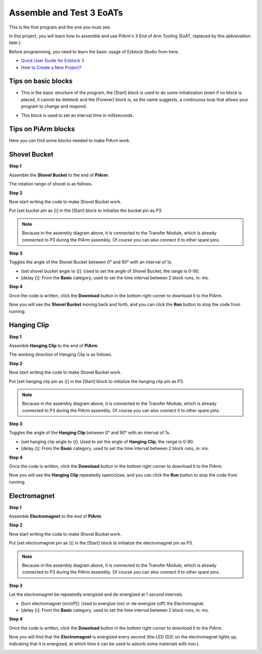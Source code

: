 Assemble and Test 3 EoATs
================================

This is the first program and the one you must see.

In this project, you will learn how to assemble and use PiArm's 3 End of Arm Tooling (EoAT, replaced by this abbreviation later.).

Before programming, you need to learn the basic usage of Ezblock Studio from here.

* `Quick User Guide for Ezblock 3 <https://docs.sunfounder.com/projects/ezblock3/en/latest/quick_user_guide_for_ezblock3.html>`_

* `How to Create a New Project? <https://docs.sunfounder.com/projects/ezblock3/en/latest/create_new.html>`_

Tips on basic blocks
----------------------------

* This is the basic structure of the program, the [Start] block is used to do some initialization (even if no block is placed, it cannot be deleted) and the [Forever] block is, as the name suggests, a continuous loop that allows your program to change and respond.

.. image:: media/move8.png

* This block is used to set an interval time in milliseconds.

.. image:: media/delay.png

Tips on PiArm blocks
----------------------

Here you can find some blocks needed to make PiArm work.

.. image:: media/piarm_block.png

Shovel Bucket
--------------------------

**Step 1**

Assemble the **Shovel Bucket** to the end of **PiArm**.

.. image:: media/bucket.png


The rotation range of shovel is as follows.

.. image:: media/bucket2.png

**Step 2**

Now start writing the code to make Shovel Bucket work.

Put [set bucket pin as ()] in the [Start] block to initialize the bucket pin as P3.

.. note::
    Because in the assembly diagram above, it is connected to the Transfer Module, which is already connected to P3 during the PiArm assembly. Of course you can also connect it to other spare pins.

.. image:: media/bucket31.png

**Step 3**

Toggles the angle of the Shovel Bucket between 0° and 90° with an interval of 1s.

* [set shovel bucket angle to ()]: Used to set the angle of Shovel Bucket, the range is 0-90.
* [delay ()]: From the **Basic** category, used to set the time interval between 2 block runs, in: ms.

.. image:: media/bucket32.png

**Step 4**

Once the code is written, click the **Download** button in the bottom right corner to download it to the PiArm.

Now you will see the **Shovel Bucket** moving back and forth, and you can click the **Run** button to stop the code from running.

.. image:: media/bucket3.png

Hanging Clip
------------------------

**Step 1**

Assemble **Hanging Clip** to the end of **PiArm**.

.. image:: media/clip.png

The working direction of Hanging Clip is as follows.

.. image:: media/clip2.png

**Step 2**

Now start writing the code to make Shovel Bucket work.

Put [set hanging clip pin as ()] in the [Start] block to initialize the hanging clip pin as P3.

.. note::
    Because in the assembly diagram above, it is connected to the Transfer Module, which is already connected to P3 during the PiArm assembly. Of course you can also connect it to other spare pins.


.. image:: media/clip31.png


**Step 3**

Toggles the angle of the **Hanging Clip** between 0° and 90° with an interval of 1s.

* [set hanging clip angle to ()]: Used to set the angle of **Hanging Clip**, the range is 0-90.
* [delay ()]: From the **Basic** category, used to set the time interval between 2 block runs, in: ms.

.. image:: media/clip32.png

**Step 4**

Once the code is written, click the **Download** button in the bottom right corner to download it to the PiArm.

Now you will see the **Hanging Clip** repeatedly open/close, and you can click the **Run** button to stop the code from running.

.. image:: media/clip3.png

Electromagnet
-------------------------

**Step 1**

Assemble **Electromagnet** to the end of **PiArm**.

.. image:: media/electromagnet.png

**Step 2**

Now start writing the code to make Shovel Bucket work.

Put [set electromagnet pin as ()] in the [Start] block to initialize the electromagnet pin as P3.

.. note::
    Because in the assembly diagram above, it is connected to the Transfer Module, which is already connected to P3 during the PiArm assembly. Of course you can also connect it to other spare pins.

.. image:: media/electromagnet21.png

**Step 3**

Let the electromagnet be repeatedly energized and de-energized at 1 second intervals.

* [turn electromagnet (on/off)]: Used to energize (on) or de-energize (off) the Electromagnet.
* [delay ()]: From the **Basic** category, used to set the time interval between 2 block runs, in: ms.

.. image:: media/electromagnet22.png


**Step 4**

Once the code is written, click the **Download** button in the bottom right corner to download it to the PiArm.

Now you will find that the **Electromagnet** is energized every second (the LED (D2) on the electromagnet lights up, indicating that it is energized, at which time it can be used to adsorb some materials with iron.).

.. image:: media/electromagnet2.png

